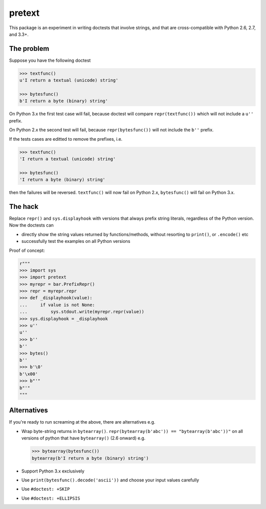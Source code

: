 pretext
=======

.. image:: https://travis-ci.org/moreati/b-prefix-all-the-doctests
    :target: https://travis-ci.org/moreati/b-prefix-all-the-doctests

This package is an experiment in writing doctests that involve strings,
and that are cross-compatible with Python 2.6, 2.7, and 3.3+.

The problem
-----------

Suppose you have the following doctest

.. code:: python

    >>> textfunc()
    u'I return a textual (unicode) string'

    >>> bytesfunc()
    b'I return a byte (binary) string'

On Python 3.x the first test case will fail, because doctest will compare
``repr(textfunc())`` which will not include a ``u''`` prefix.

On Python 2.x the second test will fail, because ``repr(bytesfunc())`` will
not include the ``b''`` prefix.

If the tests cases are editted to remove the prefixes, i.e.

.. code:: python

    >>> textfunc()
    'I return a textual (unicode) string'

    >>> bytesfunc()
    'I return a byte (binary) string'

then the failures will be reversed. ``textfunc()`` will now fail on Python 2.x,
``bytesfunc()`` will fail on Python 3.x.

The hack
--------

Replace ``repr()`` and ``sys.displayhook`` with versions that always prefix
string literals, regardless of the Python version. Now the doctests can

- directly show the string values returned by functions/methods,
  without resorting to ``print()``, or ``.encode()`` etc
- successfully test the examples on all Python versions 

Proof of concept:

.. code:: python

    r"""
    >>> import sys
    >>> import pretext
    >>> myrepr = bar.PrefixRepr()
    >>> repr = myrepr.repr
    >>> def _displayhook(value):
    ...     if value is not None:
    ...         sys.stdout.write(myrepr.repr(value))
    >>> sys.displayhook = _displayhook
    >>> u''
    u''
    >>> b''
    b''
    >>> bytes()
    b''
    >>> b'\0'
    b'\x00'
    >>> b"'"
    b"'"
    """


Alternatives
------------

If you're ready to run screaming at the above, there are alternatives e.g.

- Wrap byte-string returns in ``bytearray()``.
  ``repr(bytearray(b'abc')) == "bytearray(b'abc'))"`` on all versions of
  python that have ``bytearray()`` (2.6 onward) e.g.

  .. code:: python

       >>> bytearray(bytesfunc())
       bytearray(b'I return a byte (binary) string')

- Support Python 3.x exclusively
- Use ``print(bytesfunc().decode('ascii'))`` and choose your input values carefully
- Use ``#doctest: +SKIP``
- Use ``#doctest: +ELLIPSIS``
